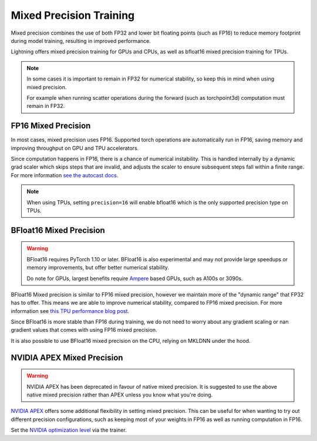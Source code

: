 .. testsetup:: *

    from pytorch_lightning import Trainer


.. _amp:

Mixed Precision Training
========================

Mixed precision combines the use of both FP32 and lower bit floating points (such as FP16) to reduce memory footprint during model training, resulting in improved performance.

Lightning offers mixed precision training for GPUs and CPUs, as well as bfloat16 mixed precision training for TPUs.

.. note::

    In some cases it is important to remain in FP32 for numerical stability, so keep this in mind when using mixed precision.

    For example when running scatter operations during the forward (such as torchpoint3d) computation must remain in FP32.

FP16 Mixed Precision
--------------------

In most cases, mixed precision uses FP16. Supported torch operations are automatically run in FP16, saving memory and improving throughput on GPU and TPU accelerators.

Since computation happens in FP16, there is a chance of numerical instability. This is handled internally by a dynamic grad scaler which skips steps that are invalid, and adjusts the scaler to ensure subsequent steps fall within a finite range. For more information `see the autocast docs <https://pytorch.org/docs/stable/amp.html#gradient-scaling>`__.

.. note::

    When using TPUs, setting ``precision=16`` will enable bfloat16 which is the only supported precision type on TPUs.

.. testcode::
    :skipif: not _APEX_AVAILABLE and not _NATIVE_AMP_AVAILABLE or not torch.cuda.is_available()

    Trainer(gpus=1, precision=16)

BFloat16 Mixed Precision
------------------------

.. warning::

    BFloat16 requires PyTorch 1.10 or later. BFloat16 is also experimental and may not provide large speedups or memory improvements, but offer better numerical stability.

    Do note for GPUs, largest benefits require `Ampere <https://en.wikipedia.org/wiki/Ampere_(microarchitecture)>`__ based GPUs, such as A100s or 3090s.

BFloat16 Mixed precision is similar to FP16 mixed precision, however we maintain more of the "dynamic range" that FP32 has to offer. This means we are able to improve numerical stability, compared to FP16 mixed precision. For more information see `this TPU performance blog post <https://cloud.google.com/blog/products/ai-machine-learning/bfloat16-the-secret-to-high-performance-on-cloud-tpus>`__.

Since BFloat16 is more stable than FP16 during training, we do not need to worry about any gradient scaling or nan gradient values that comes with using FP16 mixed precision.

.. testcode::
    :skipif: not _TORCH_BFLOAT_AVAILABLE

    Trainer(gpus=1, precision="bf16")

It is also possible to use BFloat16 mixed precision on the CPU, relying on MKLDNN under the hood.

.. testcode::
    :skipif: not _TORCH_CPU_AMP_AVAILABLE

    Trainer(precision="bf16")

NVIDIA APEX Mixed Precision
---------------------------

.. warning::

    NVIDIA APEX has been deprecated in favour of native mixed precision. It is suggested to use the above native mixed precision rather than APEX unless you know what you're doing.

`NVIDIA APEX <https://github.com/NVIDIA/apex>`__ offers some additional flexibility in setting mixed precision. This can be useful for when wanting to try out different precision configurations, such as keeping most of your weights in FP16 as well as running computation in FP16.

.. testcode::
    :skipif: not _APEX_AVAILABLE and not _NATIVE_AMP_AVAILABLE or not torch.cuda.is_available()

    Trainer(gpus=1, amp_backend="apex")

Set the `NVIDIA optimization level <https://nvidia.github.io/apex/amp.html#opt-levels>`__ via the trainer.

.. testcode::
    :skipif: not _APEX_AVAILABLE and not _NATIVE_AMP_AVAILABLE or not torch.cuda.is_available()

    Trainer(gpus=1, amp_backend="apex", amp_level="O2")
